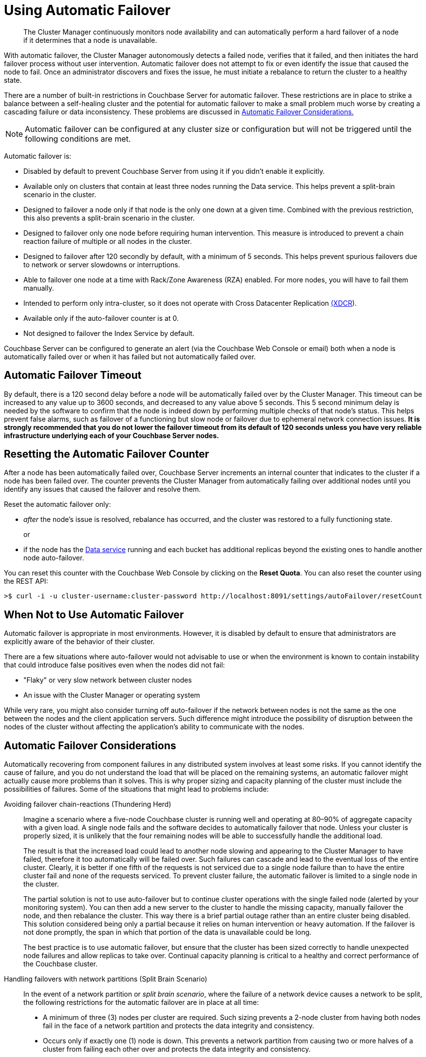 [#topic_fcf_chm_zs]
= Using Automatic Failover

[abstract]
The Cluster Manager continuously monitors node availability and can automatically perform a hard failover of a node if it determines that a node is unavailable.

With automatic failover, the Cluster Manager autonomously detects a failed node, verifies that it failed, and then initiates the hard failover process without user intervention.
Automatic failover does not attempt to fix or even identify the issue that caused the node to fail.
Once an administrator discovers and fixes the issue, he must initiate a rebalance to return the cluster to a healthy state.

There are a number of built-in restrictions in Couchbase Server for automatic failover.
These restrictions are in place to strike a balance between a self-healing cluster and the potential for automatic failover to make a small problem much worse by creating a cascading failure or data inconsistency.
These problems are discussed in <<autofailover,Automatic Failover Considerations.>>

NOTE: Automatic failover can be configured at any cluster size or configuration but will not be triggered until the following  conditions are met.

Automatic failover is:

* Disabled by default to prevent Couchbase Server from using it if you didn't enable it explicitly.
* Available only on clusters that contain at least three nodes running the Data service.
This helps prevent a split-brain scenario in the cluster.
* Designed to failover a node only if that node is the only one down at a given time.
Combined with the previous restriction, this also prevents a split-brain scenario in the cluster.
* Designed to failover only one node before requiring human intervention.
This measure is introduced to prevent a chain reaction failure of multiple or all nodes in the cluster.
* Designed to failover after 120 secondly by default, with a minimum of 5 seconds.
This helps prevent spurious failovers due to network or server slowdowns or interruptions.
* Able to failover one node at a time with Rack/Zone Awareness (RZA) enabled.
For more nodes, you will have to fail them manually.
* Intended to perform only intra-cluster, so it does not operate with Cross Datacenter Replication xref:xdcr:xdcr-intro.adoc#topic1500[(XDCR]).
* Available only if the auto-failover counter is at 0.
* Not designed to failover the Index Service by default.

Couchbase Server can be configured to generate an alert (via the Couchbase Web Console or email) both when a node is automatically failed over or when it has failed but not automatically failed over.

== Automatic Failover Timeout

By default, there is a 120 second delay before a node will be automatically failed over by the Cluster Manager.
This timeout can be increased to any value up to 3600 seconds, and decreased to any value above 5 seconds.
This 5 second minimum delay is needed by the software to confirm that the node is indeed down by performing multiple checks of that node’s status.
This helps prevent false alarms, such as failover of a functioning but slow node or failover due to ephemeral network connection issues.
*It is strongly recommended that you do not lower the failover timeout from its default of 120 seconds unless you have very reliable infrastructure underlying each of your Couchbase Server nodes.*

== Resetting the Automatic Failover Counter

After a node has been automatically failed over, Couchbase Server increments an internal counter that indicates to the cluster if a node has been failed over.
The counter prevents the Cluster Manager from automatically failing over additional nodes until you identify any issues that caused the failover and resolve them.

Reset the automatic failover only:

* _after_ the node’s issue is resolved, rebalance has occurred, and the cluster was restored to a fully functioning state.
+
or

* if the node has the xref:architecture:data-service-core-data-access.adoc#concept_tcf_byn_vs[Data service] running and each bucket has additional replicas beyond the existing ones to handle another node auto-failover.

You can reset this counter with the Couchbase Web Console by clicking on the [.uicontrol]*Reset Quota*.
You can also reset the counter using the REST API:

[source,bash]
----
>$ curl -i -u cluster-username:cluster-password http://localhost:8091/settings/autoFailover/resetCount
----

== When Not to Use Automatic Failover

Automatic failover is appropriate in most environments.
However, it is disabled by default to ensure that administrators are explicitly aware of the behavior of their cluster.

There are a few situations where auto-failover would not advisable to use or when the environment is known to contain instability that could introduce false positives even when the nodes did not fail:

* "Flaky" or very slow network between cluster nodes
* An issue with the Cluster Manager or operating system

While very rare, you might also consider turning off auto-failover if the network between nodes is not the same as the one between the nodes and the client application servers.
Such difference might introduce the possibility of disruption between the nodes of the cluster without affecting the application’s ability to communicate with the nodes.

[#autofailover]
== Automatic Failover Considerations

Automatically recovering from component failures in any distributed system involves at least some risks.
If you cannot identify the cause of failure, and you do not understand the load that will be placed on the remaining systems, an automatic failover might actually cause more problems than it solves.
This is why proper sizing and capacity planning of the cluster must include the possibilities of failures.
Some of the situations that might lead to problems include:

Avoiding failover chain-reactions (Thundering Herd)::
Imagine a scenario where a five-node Couchbase cluster is running well and operating at 80–90% of aggregate capacity with a given load.
A single node fails and the software decides to automatically failover that node.
Unless your cluster is properly sized, it is unlikely that the four remaining nodes will be able to successfully handle the additional load.
+
The result is that the increased load could lead to another node slowing and appearing to the Cluster Manager to have failed, therefore it too automatically will be failed over.
Such failures can cascade and lead to the eventual loss of the entire cluster.
Clearly, it is better if one fifth of the requests is not serviced due to a single node failure than to have the entire cluster fail and none of the requests serviced.
To prevent cluster failure, the automatic failover is limited to a single node in the cluster.
+
The partial solution is not to use auto-failover but to continue cluster operations with the single failed node (alerted by your monitoring system).
You can then add a new server to the cluster to handle the missing capacity, manually failover the node, and then rebalance the cluster.
This way there is a brief partial outage rather than an entire cluster being disabled.
This solution considered being only a partial because it relies on human intervention or heavy automation.
If the failover is not done promptly, the span in which that portion of the data is unavailable could be long.
+
The best practice is to use automatic failover, but ensure that the cluster has been sized correctly to handle unexpected node failures and allow replicas to take over.
Continual capacity planning is critical to a healthy and correct performance of the Couchbase cluster.

Handling failovers with network partitions (Split Brain Scenario):: In the event of a network partition or [.term]_split brain scenario_, where the failure of a network device causes a network to be split, the following restrictions for the automatic failover are in place at all time:
* A minimum of three (3) nodes per cluster are required.
Such sizing prevents a 2-node cluster from having both nodes fail in the face of a network partition and protects the data integrity and consistency.
* Occurs only if exactly one (1) node is down.
This prevents a network partition from causing two or more halves of a cluster from failing each other over and protects the data integrity and consistency.
* Occurs only once before requiring administrative action.
This prevents cascading failovers and subsequent performance and stability degradation.
In many cases, it is better to not have access to a small part of the dataset rather than having a cluster continuously degrade itself to the point of being non-functional.
* Implements a 30 second delay when a node fails before it performs an automatic failover.
This prevents transient network issues or slowness from causing a node to be failed over when it shouldn’t be.

If a network partition occurs, automatic failover occurs if and only if automatic failover is allowed by the specified restrictions.
For example, if a single node is partitioned out of a cluster of five (5), it is automatically failed over.
If more than one (1) node is partitioned off, autofailover does not occur.
After that, administrative action is required for a reset.
In the event that another node fails before the automatic failover is reset, no automatic failover occurs.

[#section_otz_jrl_z1b]
== Limitations of Automatic Failover

In some cases, automatic failover may take longer than the specified timeout value.
This delay can range from a second up to 75 seconds, depending on which node is being failed over and the nature of the node failure.

In particular, significant delays (60 seconds +) are seen when the cluster manager on the _orchestrator node_ (the node responsible for failing over other nodes) stops responding to the other nodes.
This could be due to networking issues between the orchestrator and the other nodes, or due to the cluster management process locking up.
The other nodes in the cluster must then all wait for the connections to the orchestrator to timeout before they can elect a new one.
In other situations, such as Data service failure, the failure can be detected quickly by the other nodes and they do not have to wait to elect a new orchestrator to perform the failover.

In general, if any node other than the orchestrator fails, delays of more than a few seconds in the automatic failover process should not be experienced.
